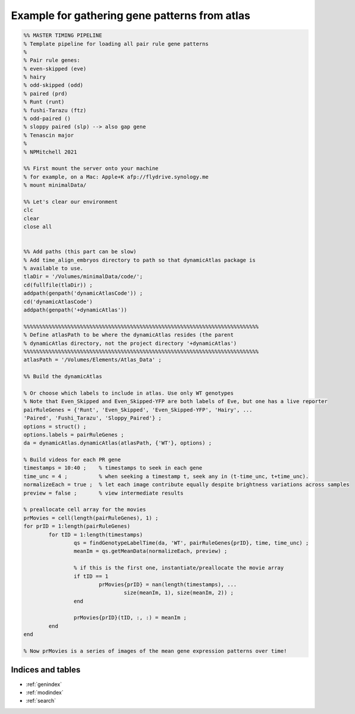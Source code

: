 Example for gathering gene patterns from atlas
==============================================

.. code-block:: matlab

	%% MASTER TIMING PIPELINE
	% Template pipeline for loading all pair rule gene patterns
	%
	% Pair rule genes:
	% even-skipped (eve)
	% hairy
	% odd-skipped (odd)
	% paired (prd)
	% Runt (runt)
	% fushi-Tarazu (ftz)
	% odd-paired ()
	% sloppy paired (slp) --> also gap gene
	% Tenascin major
	%
	% NPMitchell 2021
	
	%% First mount the server onto your machine 
	% for example, on a Mac: Apple+K afp://flydrive.synology.me
	% mount minimalData/ 
	
	%% Let's clear our environment
	clc
	clear
	close all


	%% Add paths (this part can be slow)
	% Add time_align_embryos directory to path so that dynamicAtlas package is
	% available to use.
	tlaDir = '/Volumes/minimalData/code/';
	cd(fullfile(tlaDir)) ;
	addpath(genpath('dynamicAtlasCode')) ;
	cd('dynamicAtlasCode')
	addpath(genpath('+dynamicAtlas'))

	%%%%%%%%%%%%%%%%%%%%%%%%%%%%%%%%%%%%%%%%%%%%%%%%%%%%%%%%%%%%%%%%%%%%%%%%%%%
	% Define atlasPath to be where the dynamicAtlas resides (the parent
	% dynamicAtlas directory, not the project directory '+dynamicAtlas')
	%%%%%%%%%%%%%%%%%%%%%%%%%%%%%%%%%%%%%%%%%%%%%%%%%%%%%%%%%%%%%%%%%%%%%%%%%%%
	atlasPath = '/Volumes/Elements/Atlas_Data' ;

	%% Build the dynamicAtlas

	% Or choose which labels to include in atlas. Use only WT genotypes
	% Note that Even_Skipped and Even_Skipped-YFP are both labels of Eve, but one has a live reporter
	pairRuleGenes = {'Runt', 'Even_Skipped', 'Even_Skipped-YFP', 'Hairy', ...
	'Paired', 'Fushi_Tarazu', 'Sloppy_Paired'} ;
	options = struct() ;
	options.labels = pairRuleGenes ;
	da = dynamicAtlas.dynamicAtlas(atlasPath, {'WT'}, options) ;

	% Build videos for each PR gene
	timestamps = 10:40 ;    % timestamps to seek in each gene
	time_unc = 4 ;          % when seeking a timestamp t, seek any in (t-time_unc, t+time_unc).
	normalizeEach = true ;  % let each image contribute equally despite brightness variations across samples
	preview = false ;       % view intermediate results 

	% preallocate cell array for the movies
	prMovies = cell(length(pairRuleGenes), 1) ;
	for prID = 1:length(pairRuleGenes)
		for tID = 1:length(timestamps)
			qs = findGenotypeLabelTime(da, 'WT', pairRuleGenes{prID}, time, time_unc) ;
			meanIm = qs.getMeanData(normalizeEach, preview) ;
        
			% if this is the first one, instantiate/preallocate the movie array
			if tID == 1
				prMovies{prID} = nan(length(timestamps), ...
					size(meanIm, 1), size(meanIm, 2)) ;
			end
        
			prMovies{prID}(tID, :, :) = meanIm ;
		end
	end
	
	% Now prMovies is a series of images of the mean gene expression patterns over time! 




Indices and tables
------------------

* :ref:`genindex`
* :ref:`modindex`
* :ref:`search`
